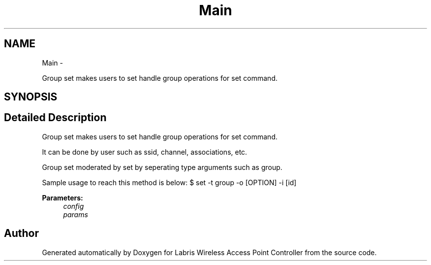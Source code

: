 .TH "Main" 3 "Thu Apr 25 2013" "Version v1.1.0" "Labris Wireless Access Point Controller" \" -*- nroff -*-
.ad l
.nh
.SH NAME
Main \- 
.PP
Group set makes users to set handle group operations for set command\&.  

.SH SYNOPSIS
.br
.PP
.SH "Detailed Description"
.PP 
Group set makes users to set handle group operations for set command\&. 

It can be done by user such as ssid, channel, associations, etc\&.
.PP
Group set moderated by set by seperating type arguments such as group\&.
.PP
Sample usage to reach this method is below: $ set -t group -o [OPTION] -i [id]
.PP
\fBParameters:\fP
.RS 4
\fIconfig\fP 
.br
\fIparams\fP 
.RE
.PP


.SH "Author"
.PP 
Generated automatically by Doxygen for Labris Wireless Access Point Controller from the source code\&.

